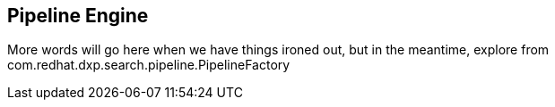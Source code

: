 == Pipeline Engine

More words will go here when we have things ironed out, 
but in the meantime, explore from com.redhat.dxp.search.pipeline.PipelineFactory